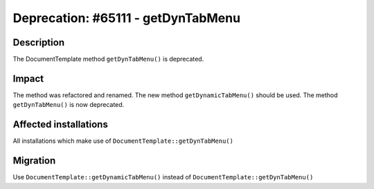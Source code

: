 ===================================
Deprecation: #65111 - getDynTabMenu
===================================

Description
===========

The DocumentTemplate method ``getDynTabMenu()`` is deprecated.


Impact
======

The method was refactored and renamed. The new method ``getDynamicTabMenu()`` should be used.
The method ``getDynTabMenu()`` is now deprecated.


Affected installations
======================

All installations which make use of ``DocumentTemplate::getDynTabMenu()``


Migration
=========

Use ``DocumentTemplate::getDynamicTabMenu()`` instead of ``DocumentTemplate::getDynTabMenu()``
